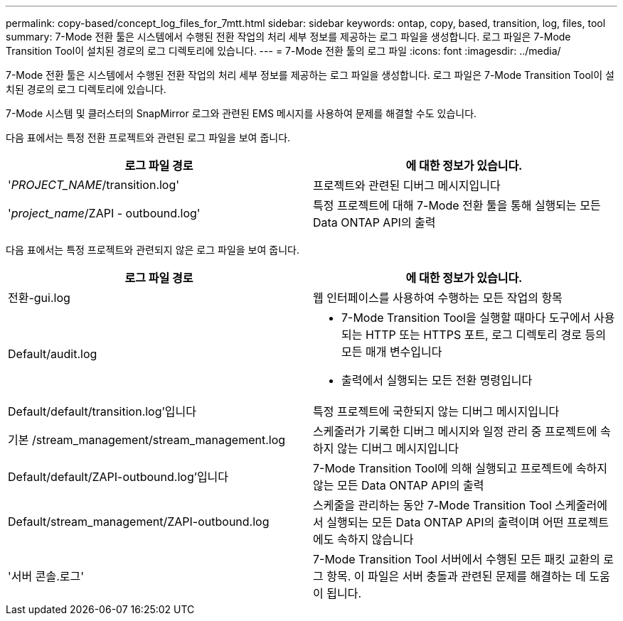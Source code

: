 ---
permalink: copy-based/concept_log_files_for_7mtt.html 
sidebar: sidebar 
keywords: ontap, copy, based, transition, log, files, tool 
summary: 7-Mode 전환 툴은 시스템에서 수행된 전환 작업의 처리 세부 정보를 제공하는 로그 파일을 생성합니다. 로그 파일은 7-Mode Transition Tool이 설치된 경로의 로그 디렉토리에 있습니다. 
---
= 7-Mode 전환 툴의 로그 파일
:icons: font
:imagesdir: ../media/


[role="lead"]
7-Mode 전환 툴은 시스템에서 수행된 전환 작업의 처리 세부 정보를 제공하는 로그 파일을 생성합니다. 로그 파일은 7-Mode Transition Tool이 설치된 경로의 로그 디렉토리에 있습니다.

7-Mode 시스템 및 클러스터의 SnapMirror 로그와 관련된 EMS 메시지를 사용하여 문제를 해결할 수도 있습니다.

다음 표에서는 특정 전환 프로젝트와 관련된 로그 파일을 보여 줍니다.

|===
| 로그 파일 경로 | 에 대한 정보가 있습니다. 


 a| 
'_PROJECT_NAME_/transition.log'
 a| 
프로젝트와 관련된 디버그 메시지입니다



 a| 
'_project_name_/ZAPI - outbound.log'
 a| 
특정 프로젝트에 대해 7-Mode 전환 툴을 통해 실행되는 모든 Data ONTAP API의 출력

|===
다음 표에서는 특정 프로젝트와 관련되지 않은 로그 파일을 보여 줍니다.

|===
| 로그 파일 경로 | 에 대한 정보가 있습니다. 


 a| 
전환-gui.log
 a| 
웹 인터페이스를 사용하여 수행하는 모든 작업의 항목



 a| 
Default/audit.log
 a| 
* 7-Mode Transition Tool을 실행할 때마다 도구에서 사용되는 HTTP 또는 HTTPS 포트, 로그 디렉토리 경로 등의 모든 매개 변수입니다
* 출력에서 실행되는 모든 전환 명령입니다




 a| 
Default/default/transition.log'입니다
 a| 
특정 프로젝트에 국한되지 않는 디버그 메시지입니다



 a| 
기본 /stream_management/stream_management.log
 a| 
스케줄러가 기록한 디버그 메시지와 일정 관리 중 프로젝트에 속하지 않는 디버그 메시지입니다



 a| 
Default/default/ZAPI-outbound.log'입니다
 a| 
7-Mode Transition Tool에 의해 실행되고 프로젝트에 속하지 않는 모든 Data ONTAP API의 출력



 a| 
Default/stream_management/ZAPI-outbound.log
 a| 
스케줄을 관리하는 동안 7-Mode Transition Tool 스케줄러에서 실행되는 모든 Data ONTAP API의 출력이며 어떤 프로젝트에도 속하지 않습니다



 a| 
'서버 콘솔.로그'
 a| 
7-Mode Transition Tool 서버에서 수행된 모든 패킷 교환의 로그 항목. 이 파일은 서버 충돌과 관련된 문제를 해결하는 데 도움이 됩니다.

|===